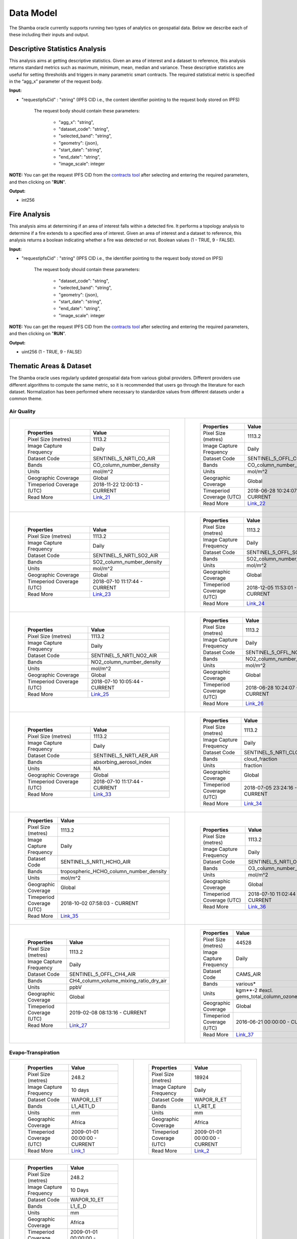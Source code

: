 ==========
Data Model
==========

The Shamba oracle currently supports running two types of analytics on geospatial data. Below we describe each of these including their inputs and output.


Descriptive Statistics Analysis
-------------------------------

This analysis aims at getting descriptive statistics. Given an area of interest and a dataset to reference, this analysis returns standard metrics such as maximum, minimum, mean, median and variance. These descriptive statistics are useful for setting thresholds and triggers in many parametric smart contracts. The required statistical metric is specified in the “agg_x” parameter of the request body.


**Input:**

- "requestIpfsCid" : "string" (IPFS CID i.e., the content identifier pointing to the request body stored on IPFS)

        The request body should contain these parameters:

                - "agg_x": "string",
                - "dataset_code": "string",
                - "selected_band": "string",
                - "geometry": {json},
                - "start_date": "string",
                - "end_date": "string",
                - "image_scale": integer

**NOTE:** You can get the request IPFS CID from the contracts_ tool_ after selecting and entering the required parameters, and then clicking on "**RUN**".

**Output:**

- int256

Fire Analysis
-------------

This analysis aims at determining if an area of interest falls within a detected fire. It performs a topology analysis to determine if a fire extends to a specified area of interest. Given an area of interest and a dataset to reference, this analysis returns a boolean indicating whether a fire was detected or not. Boolean values (1 - TRUE, 9 - FALSE).

**Input:**

- "requestIpfsCid" : "string" (IPFS CID i.e., the identifier pointing to the request body stored on IPFS)

        The request body should contain these parameters:

                - "dataset_code": "string",
                - "selected_band": "string",
                - "geometry": {json},
                - "start_date": "string",
                - "end_date": "string",
                - "image_scale": integer

**NOTE:** You can get the request IPFS CID from the contracts_ tool_ after selecting and entering the required parameters, and then clicking on "**RUN**".

**Output:**

- uint256 (1 - TRUE, 9 - FALSE)


Thematic Areas & Dataset
------------------------

The Shamba oracle uses regularly updated geospatial data from various global providers. Different providers use different algorithms to compute the same metric, so it is recommended that users go through the literature for each dataset. Normalization has been performed where necessary to standardize values from different datasets under a common theme.

Air Quality
^^^^^^^^^^^

.. list-table::
   
   
    *   - .. figure:: _static/Shamba_Dataset_Flyers_021.png
                
                
                ..

                +--------------------------------+-------------------------------+
                | Properties                     | Value                         |
                +================================+===============================+
                | Pixel Size (metres)            | 1113.2                        |
                +--------------------------------+-------------------------------+
                | Image Capture Frequency        | Daily                         |
                +--------------------------------+-------------------------------+
                | Dataset Code                   | SENTINEL_5_NRTI_CO_AIR        |
                +--------------------------------+-------------------------------+
                | Bands                          | CO_column_number_density      |
                +--------------------------------+-------------------------------+
                | Units                          | mol/m^2                       |
                +--------------------------------+-------------------------------+
                | Geographic Coverage            | Global                        |
                +--------------------------------+-------------------------------+
                | Timeperiod Coverage (UTC)      | 2018-11-22 12:00:13 - CURRENT |
                +--------------------------------+-------------------------------+
                | Read More                      | Link_21_                      |
                +--------------------------------+-------------------------------+

        - .. figure:: _static/Shamba_Dataset_Flyers_022.png
                

                ..

                +--------------------------------+-------------------------------+
                | Properties                     | Value                         |
                +================================+===============================+
                | Pixel Size (metres)            | 1113.2                        |
                +--------------------------------+-------------------------------+
                | Image Capture Frequency        | Daily                         |
                +--------------------------------+-------------------------------+
                | Dataset Code                   | SENTINEL_5_OFFL_CO_AIR        |
                +--------------------------------+-------------------------------+
                | Bands                          | CO_column_number_density      |
                +--------------------------------+-------------------------------+
                | Units                          | mol/m^2                       |
                +--------------------------------+-------------------------------+
                | Geographic Coverage            | Global                        |
                +--------------------------------+-------------------------------+
                | Timeperiod Coverage (UTC)      | 2018-06-28 10:24:07 - CURRENT |
                +--------------------------------+-------------------------------+
                | Read More                      | Link_22_                      |
                +--------------------------------+-------------------------------+
    
    *   - .. figure:: _static/Shamba_Dataset_Flyers_023.png
                
                
                ..

                +--------------------------------+-------------------------------+
                | Properties                     | Value                         |
                +================================+===============================+
                | Pixel Size (metres)            | 1113.2                        |
                +--------------------------------+-------------------------------+
                | Image Capture Frequency        | Daily                         |
                +--------------------------------+-------------------------------+
                | Dataset Code                   | SENTINEL_5_NRTI_SO2_AIR       |
                +--------------------------------+-------------------------------+
                | Bands                          | SO2_column_number_density     |
                +--------------------------------+-------------------------------+
                | Units                          | mol/m^2                       |
                +--------------------------------+-------------------------------+
                | Geographic Coverage            | Global                        |
                +--------------------------------+-------------------------------+
                | Timeperiod Coverage (UTC)      | 2018-07-10 11:17:44 - CURRENT |
                +--------------------------------+-------------------------------+
                | Read More                      | Link_23_                      |
                +--------------------------------+-------------------------------+

        - .. figure:: _static/Shamba_Dataset_Flyers_024.png
                

                ..

                +--------------------------------+-------------------------------+
                | Properties                     | Value                         |
                +================================+===============================+
                | Pixel Size (metres)            | 1113.2                        |
                +--------------------------------+-------------------------------+
                | Image Capture Frequency        | Daily                         |
                +--------------------------------+-------------------------------+
                | Dataset Code                   | SENTINEL_5_OFFL_SO2_AIR       |
                +--------------------------------+-------------------------------+
                | Bands                          | SO2_column_number_density     |
                +--------------------------------+-------------------------------+
                | Units                          | mol/m^2                       |
                +--------------------------------+-------------------------------+
                | Geographic Coverage            | Global                        |
                +--------------------------------+-------------------------------+
                | Timeperiod Coverage (UTC)      | 2018-12-05 11:53:01 - CURRENT |
                +--------------------------------+-------------------------------+
                | Read More                      | Link_24_                      |
                +--------------------------------+-------------------------------+

    *   - .. figure:: _static/Shamba_Dataset_Flyers_025.png
                
                
                ..

                +--------------------------------+-------------------------------+
                | Properties                     | Value                         |
                +================================+===============================+
                | Pixel Size (metres)            | 1113.2                        |
                +--------------------------------+-------------------------------+
                | Image Capture Frequency        | Daily                         |
                +--------------------------------+-------------------------------+
                | Dataset Code                   | SENTINEL_5_NRTI_NO2_AIR       |
                +--------------------------------+-------------------------------+
                | Bands                          | NO2_column_number_density     |
                +--------------------------------+-------------------------------+
                | Units                          | mol/m^2                       |
                +--------------------------------+-------------------------------+
                | Geographic Coverage            | Global                        |
                +--------------------------------+-------------------------------+
                | Timeperiod Coverage (UTC)      | 2018-07-10 10:05:44 - CURRENT |
                +--------------------------------+-------------------------------+
                | Read More                      | Link_25_                      |
                +--------------------------------+-------------------------------+

        - .. figure:: _static/Shamba_Dataset_Flyers_026.png
                

                ..

                +--------------------------------+-------------------------------+
                | Properties                     | Value                         |
                +================================+===============================+
                | Pixel Size (metres)            | 1113.2                        |
                +--------------------------------+-------------------------------+
                | Image Capture Frequency        | Daily                         |
                +--------------------------------+-------------------------------+
                | Dataset Code                   | SENTINEL_5_OFFL_NO2_AIR       |
                +--------------------------------+-------------------------------+
                | Bands                          | NO2_column_number_density     |
                +--------------------------------+-------------------------------+
                | Units                          | mol/m^2                       |
                +--------------------------------+-------------------------------+
                | Geographic Coverage            | Global                        |
                +--------------------------------+-------------------------------+
                | Timeperiod Coverage (UTC)      | 2018-06-28 10:24:07 - CURRENT |
                +--------------------------------+-------------------------------+
                | Read More                      | Link_26_                      |
                +--------------------------------+-------------------------------+

    *   - .. figure:: _static/Shamba_Dataset_Flyers_033.png
                
                
                ..

                +--------------------------------+-------------------------------+
                | Properties                     | Value                         |
                +================================+===============================+
                | Pixel Size (metres)            | 1113.2                        |
                +--------------------------------+-------------------------------+
                | Image Capture Frequency        | Daily                         |
                +--------------------------------+-------------------------------+
                | Dataset Code                   | SENTINEL_5_NRTI_AER_AIR       |
                +--------------------------------+-------------------------------+
                | Bands                          | absorbing_aerosol_index       |
                +--------------------------------+-------------------------------+
                | Units                          | NA                            |
                +--------------------------------+-------------------------------+
                | Geographic Coverage            | Global                        |
                +--------------------------------+-------------------------------+
                | Timeperiod Coverage (UTC)      | 2018-07-10 11:17:44 - CURRENT |
                +--------------------------------+-------------------------------+
                | Read More                      | Link_33_                      |
                +--------------------------------+-------------------------------+

        - .. figure:: _static/Shamba_Dataset_Flyers_034.png
                

                ..

                +--------------------------------+-------------------------------+
                | Properties                     | Value                         |
                +================================+===============================+
                | Pixel Size (metres)            | 1113.2                        |
                +--------------------------------+-------------------------------+
                | Image Capture Frequency        | Daily                         |
                +--------------------------------+-------------------------------+
                | Dataset Code                   | SENTINEL_5_NRTI_CLOUD_AIR     |
                +--------------------------------+-------------------------------+
                | Bands                          | cloud_fraction                |
                +--------------------------------+-------------------------------+
                | Units                          | fraction                      |
                +--------------------------------+-------------------------------+
                | Geographic Coverage            | Global                        |
                +--------------------------------+-------------------------------+
                | Timeperiod Coverage (UTC)      | 2018-07-05 23:24:16 - CURRENT |
                +--------------------------------+-------------------------------+
                | Read More                      | Link_34_                      |
                +--------------------------------+-------------------------------+

    *   - .. figure:: _static/Shamba_Dataset_Flyers_035.png
                
                
                ..

                +--------------------------------+----------------------------------------+
                | Properties                     | Value                                  |
                +================================+========================================+
                | Pixel Size (metres)            | 1113.2                                 |
                +--------------------------------+----------------------------------------+
                | Image Capture Frequency        | Daily                                  |
                +--------------------------------+----------------------------------------+
                | Dataset Code                   | SENTINEL_5_NRTI_HCHO_AIR               |
                +--------------------------------+----------------------------------------+
                | Bands                          | tropospheric_HCHO_column_number_density|
                +--------------------------------+----------------------------------------+
                | Units                          | mol/m^2                                |
                +--------------------------------+----------------------------------------+
                | Geographic Coverage            | Global                                 |
                +--------------------------------+----------------------------------------+
                | Timeperiod Coverage (UTC)      | 2018-10-02 07:58:03 - CURRENT          |
                +--------------------------------+----------------------------------------+
                | Read More                      | Link_35_                               |
                +--------------------------------+----------------------------------------+

        - .. figure:: _static/Shamba_Dataset_Flyers_036.png
                

                ..

                +--------------------------------+-------------------------------+
                | Properties                     | Value                         |
                +================================+===============================+
                | Pixel Size (metres)            | 1113.2                        |
                +--------------------------------+-------------------------------+
                | Image Capture Frequency        | Daily                         |
                +--------------------------------+-------------------------------+
                | Dataset Code                   | SENTINEL_5_NRTI_O3_AIR        |
                +--------------------------------+-------------------------------+
                | Bands                          | O3_column_number_density      |
                +--------------------------------+-------------------------------+
                | Units                          | mol/m^2                       |
                +--------------------------------+-------------------------------+
                | Geographic Coverage            | Global                        |
                +--------------------------------+-------------------------------+
                | Timeperiod Coverage (UTC)      | 2018-07-10 11:02:44 - CURRENT |
                +--------------------------------+-------------------------------+
                | Read More                      | Link_36_                      |
                +--------------------------------+-------------------------------+

    *   - .. figure:: _static/Shamba_Dataset_Flyers_027.png
                

                ..

                +--------------------------------+----------------------------------------+
                | Properties                     | Value                                  |
                +================================+========================================+
                | Pixel Size (metres)            | 1113.2                                 |
                +--------------------------------+----------------------------------------+
                | Image Capture Frequency        | Daily                                  |
                +--------------------------------+----------------------------------------+
                | Dataset Code                   | SENTINEL_5_OFFL_CH4_AIR                |
                +--------------------------------+----------------------------------------+
                | Bands                          | CH4_column_volume_mixing_ratio_dry_air |
                +--------------------------------+----------------------------------------+
                | Units                          | ppbV                                   |
                +--------------------------------+----------------------------------------+
                | Geographic Coverage            | Global                                 |
                +--------------------------------+----------------------------------------+
                | Timeperiod Coverage (UTC)      | 2019-02-08 08:13:16 - CURRENT          |
                +--------------------------------+----------------------------------------+
                | Read More                      | Link_27_                               |
                +--------------------------------+----------------------------------------+
                
        - .. figure:: _static/Shamba_Dataset_Flyers_037.png
                

                ..

                +--------------------------------+------------------------------------------------+
                | Properties                     | Value                                          |                                        
                +================================+================================================+
                | Pixel Size (metres)            | 44528                                          |
                +--------------------------------+------------------------------------------------+
                | Image Capture Frequency        | Daily                                          |
                +--------------------------------+------------------------------------------------+
                | Dataset Code                   | CAMS_AIR                                       |
                +--------------------------------+------------------------------------------------+
                | Bands                          | various*                                       |
                +--------------------------------+------------------------------------------------+
                | Units                          | kgm**-2 #excl. gems_total_column_ozone_surface |
                +--------------------------------+------------------------------------------------+
                | Geographic Coverage            | Global                                         |
                +--------------------------------+------------------------------------------------+
                | Timeperiod Coverage (UTC)      | 2016-06-21 00:00:00 - CURRENT                  |
                +--------------------------------+------------------------------------------------+
                | Read More                      | Link_37_                                       |
                +--------------------------------+------------------------------------------------+

Evapo-Transpiration
^^^^^^^^^^^^^^^^^^^

.. list-table:: 

    *   - .. figure:: _static/Shamba_Dataset_Flyers_01.png
                
                
                ..

                +--------------------------------+-------------------------------+
                | Properties                     | Value                         |
                +================================+===============================+
                | Pixel Size (metres)            | 248.2                         |
                +--------------------------------+-------------------------------+
                | Image Capture Frequency        | 10 days                       |
                +--------------------------------+-------------------------------+
                | Dataset Code                   | WAPOR_I_ET                    |
                +--------------------------------+-------------------------------+
                | Bands                          | L1_AETI_D                     |
                +--------------------------------+-------------------------------+
                | Units                          | mm                            |
                +--------------------------------+-------------------------------+
                | Geographic Coverage            | Africa                        |
                +--------------------------------+-------------------------------+
                | Timeperiod Coverage (UTC)      | 2009-01-01 00:00:00 - CURRENT |
                +--------------------------------+-------------------------------+
                | Read More                      | Link_1_                       |
                +--------------------------------+-------------------------------+

        - .. figure:: _static/Shamba_Dataset_Flyers_02.png
                

                ..

                +--------------------------------+-------------------------------+
                | Properties                     | Value                         |
                +================================+===============================+
                | Pixel Size (metres)            | 18924                         |
                +--------------------------------+-------------------------------+
                | Image Capture Frequency        | Daily                         |
                +--------------------------------+-------------------------------+
                | Dataset Code                   | WAPOR_R_ET                    |
                +--------------------------------+-------------------------------+
                | Bands                          | L1_RET_E                      |
                +--------------------------------+-------------------------------+
                | Units                          | mm                            |
                +--------------------------------+-------------------------------+
                | Geographic Coverage            | Africa                        |
                +--------------------------------+-------------------------------+
                | Timeperiod Coverage (UTC)      | 2009-01-01 00:00:00 - CURRENT |
                +--------------------------------+-------------------------------+
                | Read More                      | Link_2_                       |
                +--------------------------------+-------------------------------+
    
    
    *   - .. figure:: _static/Shamba_Dataset_Flyers_038.png
                

                ..

                +--------------------------------+-------------------------------+
                | Properties                     | Value                         |
                +================================+===============================+
                | Pixel Size (metres)            | 248.2                         |
                +--------------------------------+-------------------------------+
                | Image Capture Frequency        | 10 Days                       |
                +--------------------------------+-------------------------------+
                | Dataset Code                   | WAPOR_10_ET                   |
                +--------------------------------+-------------------------------+
                | Bands                          | L1_E_D                        |
                +--------------------------------+-------------------------------+
                | Units                          | mm                            |
                +--------------------------------+-------------------------------+
                | Geographic Coverage            | Africa                        |
                +--------------------------------+-------------------------------+
                | Timeperiod Coverage (UTC)      | 2009-01-01 00:00:00 - CURRENT |
                +--------------------------------+-------------------------------+
                | Read More                      | Link_38_                      |
                +--------------------------------+-------------------------------+

        -

Fire
^^^^

.. list-table:: 

    *   - .. figure:: _static/Shamba_Dataset_Flyers_019.png
                

                ..

                +--------------------------------+-------------------------------+
                | Properties                     | Value                         |
                +================================+===============================+
                | Pixel Size (metres)            | 2000                          |
                +--------------------------------+-------------------------------+
                | Image Capture Frequency        | 5 - 15 minutes                |
                +--------------------------------+-------------------------------+
                | Dataset Code                   | GOES_16_FIRE                  |
                +--------------------------------+-------------------------------+
                | Bands                          | Power                         |
                +--------------------------------+-------------------------------+
                | Units                          | MW                            |
                +--------------------------------+-------------------------------+
                | Geographic Coverage            | Americas, West Africa         |
                +--------------------------------+-------------------------------+
                | Timeperiod Coverage (UTC)      | 2017-05-24 00:00:00 - CURRENT |
                +--------------------------------+-------------------------------+
                | Read More                      | Link_19_                      |
                +--------------------------------+-------------------------------+
                
        - .. figure:: _static/Shamba_Dataset_Flyers_020.png
                

                ..

                +--------------------------------+-------------------------------------------+
                | Properties                     | Value                                     |
                +================================+===========================================+
                | Pixel Size (metres)            | 2000                                      |
                +--------------------------------+-------------------------------------------+
                | Image Capture Frequency        | 5 - 15 minutes                            |
                +--------------------------------+-------------------------------------------+
                | Dataset Code                   | GOES_17_FIRE                              |
                +--------------------------------+-------------------------------------------+
                | Bands                          | Power                                     |
                +--------------------------------+-------------------------------------------+
                | Units                          | MW                                        |
                +--------------------------------+-------------------------------------------+
                | Geographic Coverage            | Americas, West Africa                     |
                +--------------------------------+-------------------------------------------+
                | Timeperiod Coverage (UTC)      | 2018-08-27 00:00:00 - 2023-01-10 16:00:00 |
                +--------------------------------+-------------------------------------------+
                | Read More                      | Link_20_                                  |
                +--------------------------------+-------------------------------------------+

    *   - .. figure:: _static/Shamba_Dataset_Flyers_039.png
                

                ..

                +--------------------------------+-------------------------------+
                | Properties                     | Value                         |
                +================================+===============================+
                | Pixel Size (metres)            | 1000                          |
                +--------------------------------+-------------------------------+
                | Image Capture Frequency        | Daily                         |
                +--------------------------------+-------------------------------+
                | Dataset Code                   | FIRMS_FIRE                    |
                +--------------------------------+-------------------------------+
                | Bands                          | T21                           |
                +--------------------------------+-------------------------------+
                | Units                          | K                             |
                +--------------------------------+-------------------------------+
                | Geographic Coverage            | Global                        |
                +--------------------------------+-------------------------------+
                | Timeperiod Coverage (UTC)      | 2000-11-01 00:00:00 - CURRENT |
                +--------------------------------+-------------------------------+
                | Read More                      | Link_39_                      |
                +--------------------------------+-------------------------------+

        -
                
Precipitation
^^^^^^^^^^^^^

.. list-table:: 
  
    *   - .. figure:: _static/Shamba_Dataset_Flyers_06.png
                

                ..

                +--------------------------------+-------------------------------+
                | Properties                     | Value                         |
                +================================+===============================+
                | Pixel Size (metres)            | 5566                          |
                +--------------------------------+-------------------------------+
                | Image Capture Frequency        | Daily                         |
                +--------------------------------+-------------------------------+
                | Dataset Code                   | CHIRPS_PPT                    |
                +--------------------------------+-------------------------------+
                | Bands                          | Precipitation                 |
                +--------------------------------+-------------------------------+
                | Units                          | mm/day                        |
                +--------------------------------+-------------------------------+
                | Geographic Coverage            | Global                        |
                +--------------------------------+-------------------------------+
                | Timeperiod Coverage (UTC)      | 1981-01-01 00:00:00 - CURRENT |
                +--------------------------------+-------------------------------+
                | Read More                      | Link_6_                       |
                +--------------------------------+-------------------------------+
                
        - .. figure:: _static/Shamba_Dataset_Flyers_07.png
                

                ..

                +--------------------------------+-------------------------------+
                | Properties                     | Value                         |
                +================================+===============================+
                | Pixel Size (metres)            | 11132                         |
                +--------------------------------+-------------------------------+
                | Image Capture Frequency        | Hourly                        |
                +--------------------------------+-------------------------------+
                | Dataset Code                   | GSMAP_PPT                     |
                +--------------------------------+-------------------------------+
                | Bands                          | hourlyPrecipRate              |
                +--------------------------------+-------------------------------+
                | Units                          | NA                            |
                +--------------------------------+-------------------------------+
                | Geographic Coverage            | Global                        |
                +--------------------------------+-------------------------------+
                | Timeperiod Coverage (UTC)      | 2014-03-01 00:00:00 - CURRENT |
                +--------------------------------+-------------------------------+
                | Read More                      | Link_7_                       |
                +--------------------------------+-------------------------------+
                
    *   - .. figure:: _static/Shamba_Dataset_Flyers_028.png
                

                ..

                +--------------------------------+-------------------------------+
                | Properties                     | Value                         |
                +================================+===============================+
                | Pixel Size (metres)            | 4638.3                        |
                +--------------------------------+-------------------------------+
                | Image Capture Frequency        | 10 days                       |
                +--------------------------------+-------------------------------+
                | Dataset Code                   | GRIDMET                       |
                +--------------------------------+-------------------------------+
                | Bands                          | pdsi                          |
                +--------------------------------+-------------------------------+
                | Units                          | NA                            |
                +--------------------------------+-------------------------------+
                | Geographic Coverage            | USA                           |
                +--------------------------------+-------------------------------+
                | Timeperiod Coverage (UTC)      | 1980-01-05 00:00:00 - CURRENT |
                +--------------------------------+-------------------------------+
                | Read More                      | Link_28_                      |
                +--------------------------------+-------------------------------+

        - .. figure:: _static/Shamba_Dataset_Flyers_044.png
                

                ..

                +--------------------------------+-------------------------------+
                | Properties                     | Value                         |
                +================================+===============================+
                | Pixel Size (metres)            | 4638.3                        |
                +--------------------------------+-------------------------------+
                | Image Capture Frequency        | Daily                         |
                +--------------------------------+-------------------------------+
                | Dataset Code                   | PRISM_PPT_TEMP                |
                +--------------------------------+-------------------------------+
                | Bands                          | ppt, tmean                    |
                +--------------------------------+-------------------------------+
                | Units                          | mm, °C                        |
                +--------------------------------+-------------------------------+
                | Geographic Coverage            | USA                           |
                +--------------------------------+-------------------------------+
                | Timeperiod Coverage (UTC)      | 1981-01-01 00:00:00 - CURRENT |
                +--------------------------------+-------------------------------+
                | Read More                      | Link_44_                      |
                +--------------------------------+-------------------------------+


Soil Moisture
^^^^^^^^^^^^^

.. list-table:: 

    *   - .. figure:: _static/Shamba_Dataset_Flyers_08.png
                

                ..

                +--------------------------------+-------------------------------+
                | Properties                     | Value                         |
                +================================+===============================+
                | Pixel Size (metres)            | 10000                         |
                +--------------------------------+-------------------------------+
                | Image Capture Frequency        | Monthly                       |
                +--------------------------------+-------------------------------+
                | Dataset Code                   | SMAP_SM                       |
                +--------------------------------+-------------------------------+
                | Bands                          | ssm                           |
                +--------------------------------+-------------------------------+
                | Units                          | mm                            |
                +--------------------------------+-------------------------------+
                | Geographic Coverage            | Global                        |
                +--------------------------------+-------------------------------+
                | Timeperiod Coverage (UTC)      | 2015-04-02 12:00:00 - CURRENT |
                +--------------------------------+-------------------------------+
                | Read More                      | Link_8_                       |
                +--------------------------------+-------------------------------+
        -

Temperature
^^^^^^^^^^^

.. list-table:: 

    *   - .. figure:: _static/Shamba_Dataset_Flyers_044.png
                

                ..

                +--------------------------------+-------------------------------+
                | Properties                     | Value                         |
                +================================+===============================+
                | Pixel Size (metres)            | 4638.3                        |
                +--------------------------------+-------------------------------+
                | Image Capture Frequency        | Daily                         |
                +--------------------------------+-------------------------------+
                | Dataset Code                   | PRISM_PPT_TEMP                |
                +--------------------------------+-------------------------------+
                | Bands                          | ppt, tmean                    |
                +--------------------------------+-------------------------------+
                | Units                          | mm, °C                        |
                +--------------------------------+-------------------------------+
                | Geographic Coverage            | USA                           |
                +--------------------------------+-------------------------------+
                | Timeperiod Coverage (UTC)      | 1981-01-01 00:00:00 - CURRENT |
                +--------------------------------+-------------------------------+
                | Read More                      | Link_44_                      |
                +--------------------------------+-------------------------------+
                
        - .. figure:: _static/Shamba_Dataset_Flyers_049.png
                

                ..

                +--------------------------------+-----------------------------------------------+
                | Properties                     | Value                                         |
                +================================+===============================================+
                | Pixel Size (metres)            | 27830                                         |
                +--------------------------------+-----------------------------------------------+
                | Image Capture Frequency        | Daily                                         |
                +--------------------------------+-----------------------------------------------+
                | Dataset Code                   | ERA5_PPT_AIRTEMP                              |
                +--------------------------------+-----------------------------------------------+
                | Bands                          | mean_2m_air_temperature, total_precipitation  |
                +--------------------------------+-----------------------------------------------+
                | Units                          | K, m                                          |
                +--------------------------------+-----------------------------------------------+
                | Geographic Coverage            | Global                                        |
                +--------------------------------+-----------------------------------------------+
                | Timeperiod Coverage (UTC)      | 1979-01-02 00:00:00 - CURRENT                 |
                +--------------------------------+-----------------------------------------------+
                | Read More                      | Link_49_                                      |
                +--------------------------------+-----------------------------------------------+

    *   - .. figure:: _static/Shamba_Dataset_Flyers_047.png
                

                ..

                +--------------------------------+-------------------------------+
                | Properties                     | Value                         |
                +================================+===============================+
                | Pixel Size (metres)            | 4638.3                        |
                +--------------------------------+-------------------------------+
                | Image Capture Frequency        | Daily                         |
                +--------------------------------+-------------------------------+
                | Dataset Code                   | GCOM_S_TEMP                   |
                +--------------------------------+-------------------------------+
                | Bands                          | SST_AVE                       |
                +--------------------------------+-------------------------------+
                | Units                          | °C                            |
                +--------------------------------+-------------------------------+
                | Geographic Coverage            | Global                        |
                +--------------------------------+-------------------------------+
                | Timeperiod Coverage (UTC)      | 2021-11-29 00:00:00 - CURRENT |
                +--------------------------------+-------------------------------+
                | Read More                      | Link_47_                      |
                +--------------------------------+-------------------------------+
                
        - .. figure:: _static/Shamba_Dataset_Flyers_048.png

                ..

                +--------------------------------+-------------------------------+
                | Properties                     | Value                         |
                +================================+===============================+
                | Pixel Size (metres)            | 4638.3                        |
                +--------------------------------+-------------------------------+
                | Image Capture Frequency        | Daily                         |
                +--------------------------------+-------------------------------+
                | Dataset Code                   | GCOM_L_TEMP                   |
                +--------------------------------+-------------------------------+
                | Bands                          | LST_AVE                       |
                +--------------------------------+-------------------------------+
                | Units                          | °C                            |
                +--------------------------------+-------------------------------+
                | Geographic Coverage            | Global                        |
                +--------------------------------+-------------------------------+
                | Timeperiod Coverage (UTC)      | 2021-11-29 00:00:00 - CURRENT |
                +--------------------------------+-------------------------------+
                | Read More                      | Link_48_                      |
                +--------------------------------+-------------------------------+
                
Vegetation
^^^^^^^^^^

.. list-table:: 

    *   - .. figure:: _static/Shamba_Dataset_Flyers_04.png
                
                ..

                +--------------------------------+-------------------------------+
                | Properties                     | Value                         |
                +================================+===============================+
                | Pixel Size (metres)            | 10                            |
                +--------------------------------+-------------------------------+
                | Image Capture Frequency        | 5 days                        |
                +--------------------------------+-------------------------------+
                | Dataset Code                   | SENTINEL_2_VEG                |
                +--------------------------------+-------------------------------+
                | Bands                          | NDVI, EVI                     |
                +--------------------------------+-------------------------------+
                | Units                          | NA                            |
                +--------------------------------+-------------------------------+
                | Geographic Coverage            | Global                        |
                +--------------------------------+-------------------------------+
                | Timeperiod Coverage (UTC)      | 2017-03-28 00:00:00 - CURRENT |
                +--------------------------------+-------------------------------+
                | Read More                      | Link_4_                       |
                +--------------------------------+-------------------------------+
                        
        
        - .. figure:: _static/Shamba_Dataset_Flyers_060.png
                
                ..

                +--------------------------------+-------------------------------+
                | Properties                     | Value                         |
                +================================+===============================+
                | Pixel Size (metres)            | 1000                          |
                +--------------------------------+-------------------------------+
                | Image Capture Frequency        | Daily                         |
                +--------------------------------+-------------------------------+
                | Dataset Code                   | VIIRS_VI                      |
                +--------------------------------+-------------------------------+
                | Bands                          | NDVI, EVI                     |
                +--------------------------------+-------------------------------+
                | Units                          | NA                            |
                +--------------------------------+-------------------------------+
                | Geographic Coverage            | Global                        |
                +--------------------------------+-------------------------------+
                | Timeperiod Coverage (UTC)      | 2012-01-19 00:00:00 - CURRENT |
                +--------------------------------+-------------------------------+
                | Read More                      | Link_60_                      |
                +--------------------------------+-------------------------------+
                
        
    *   - .. figure:: _static/Shamba_Dataset_Flyers_015.png
                
                ..

                +--------------------------------+-------------------------------+
                | Properties                     | Value                         |
                +================================+===============================+
                | Pixel Size (metres)            | 500                           |
                +--------------------------------+-------------------------------+
                | Image Capture Frequency        | 16 days                       |
                +--------------------------------+-------------------------------+
                | Dataset Code                   | VIIRS_16_VEG                  |
                +--------------------------------+-------------------------------+
                | Bands                          | NDVI, EVI, EVI2               |
                +--------------------------------+-------------------------------+
                | Units                          | NA                            |
                +--------------------------------+-------------------------------+
                | Geographic Coverage            | Global                        |
                +--------------------------------+-------------------------------+
                | Timeperiod Coverage (UTC)      | 2012-01-17 00:00:00 - CURRENT |
                +--------------------------------+-------------------------------+
                | Read More                      | Link_15_                      |
                +--------------------------------+-------------------------------+

        - .. figure:: _static/Shamba_Dataset_Flyers_061.png
                
                ..

                +--------------------------------+-------------------------------+
                | Properties                     | Value                         |
                +================================+===============================+
                | Pixel Size (metres)            | 1000                          |
                +--------------------------------+-------------------------------+
                | Image Capture Frequency        | Monthly                       |
                +--------------------------------+-------------------------------+
                | Dataset Code                   | VIIRS_VCI_VEG                 |
                +--------------------------------+-------------------------------+
                | Bands                          | VCI                           |
                +--------------------------------+-------------------------------+
                | Units                          | Percent                       |
                +--------------------------------+-------------------------------+
                | Geographic Coverage            | Global                        |
                +--------------------------------+-------------------------------+
                | Timeperiod Coverage (UTC)      | 2012-01-19 00:00:00 - CURRENT |
                +--------------------------------+-------------------------------+
                | Read More                      | Link_61_                      |
                +--------------------------------+-------------------------------+
                   
    *   - .. figure:: _static/Shamba_Dataset_Flyers_056.png
                
                ..

                +--------------------------------+-------------------------------------------+
                | Properties                     | Value                                     |
                +================================+===========================================+
                | Pixel Size (metres)            | 5566                                      |
                +--------------------------------+-------------------------------------------+
                | Image Capture Frequency        | Daily                                     |
                +--------------------------------+-------------------------------------------+
                | Dataset Code                   | AVHRR_NDVI_VEG                            |
                +--------------------------------+-------------------------------------------+
                | Bands                          | NDVI                                      |
                +--------------------------------+-------------------------------------------+
                | Units                          | NA                                        |
                +--------------------------------+-------------------------------------------+
                | Geographic Coverage            | Global                                    |
                +--------------------------------+-------------------------------------------+
                | Timeperiod Coverage (UTC)      | 1981-06-24 00:00:00 - 2013-12-31 00:00:00 |
                +--------------------------------+-------------------------------------------+
                | Read More                      | Link_56_                                  |
                +--------------------------------+-------------------------------------------+
                
        - .. figure:: _static/Shamba_Dataset_Flyers_057.png
                
                ..

                +--------------------------------+-------------------------------+
                | Properties                     | Value                         |
                +================================+===============================+
                | Pixel Size (metres)            | 4000                          |
                +--------------------------------+-------------------------------+
                | Image Capture Frequency        | Daily                         |
                +--------------------------------+-------------------------------+
                | Dataset Code                   | KBDI_VEG                      |
                +--------------------------------+-------------------------------+
                | Bands                          | KBDI                          |
                +--------------------------------+-------------------------------+
                | Units                          | NA                            |
                +--------------------------------+-------------------------------+
                | Geographic Coverage            | Global                        |
                +--------------------------------+-------------------------------+
                | Timeperiod Coverage (UTC)      | 2007-01-01 00:00:00 - CURRENT |
                +--------------------------------+-------------------------------+
                | Read More                      | Link_57_                      |
                +--------------------------------+-------------------------------+

    *   - .. figure:: _static/Shamba_Dataset_Flyers_062.png
                
                ..

                +--------------------------------+-------------------------------+
                | Properties                     | Value                         |
                +================================+===============================+
                | Pixel Size (metres)            | 375                           |
                +--------------------------------+-------------------------------+
                | Image Capture Frequency        | 5 days                        |
                +--------------------------------+-------------------------------+
                | Dataset Code                   | eVIIRS_NDVI                   |
                +--------------------------------+-------------------------------+
                | Bands                          | NDVI                          |
                +--------------------------------+-------------------------------+
                | Units                          | NA                            |
                +--------------------------------+-------------------------------+
                | Geographic Coverage            | Northern & Eastern Africa     |
                +--------------------------------+-------------------------------+
                | Timeperiod Coverage (UTC)      | 2012-01-19 00:00:00 - CURRENT |
                +--------------------------------+-------------------------------+
                | Read More                      | Link_62_                      |
                +--------------------------------+-------------------------------+
                
        -

Weather
^^^^^^^

.. list-table:: 

    *   - .. figure:: _static/Shamba_Dataset_Flyers_059.png
                
                ..

                +--------------------------------+--------------------------------------+
                | Properties                     | Value                                |
                +================================+======================================+
                | Pixel Size (metres)            | 2500                                 |
                +--------------------------------+--------------------------------------+
                | Image Capture Frequency        | Daily                                |
                +--------------------------------+--------------------------------------+
                | Dataset Code                   | RTMA_WEATHER                         |
                +--------------------------------+--------------------------------------+
                | Bands                          | PRES, TMP, SPFH, WDIR,  WIND, TCDC   |
                +--------------------------------+--------------------------------------+
                | Units                          | Pa, °C, kg/kg, deg true, m/s, percent|
                +--------------------------------+--------------------------------------+
                | Geographic Coverage            | Global                               |
                +--------------------------------+--------------------------------------+
                | Timeperiod Coverage (UTC)      | 2011-01-01 00:00:00 - CURRENT        |
                +--------------------------------+--------------------------------------+
                | Read More                      | Link_59_                             |
                +--------------------------------+--------------------------------------+
                
        -

.. _contracts: https://contracts.shamba.app
.. _tool: https://contracts.shamba.app                 
.. _Link_3: https://lpdaac.usgs.gov/products/mod16a2v006/
.. _Link_4: https://earth.esa.int/web/sentinel/user-guides/sentinel-2-msi/product-types/level-2a
.. _Link_1: https://wapor.apps.fao.org/catalog/WAPOR_2/1/L1_AETI_D
.. _Link_2: https://wapor.apps.fao.org/catalog/WAPOR_2/1/L1_RET_E
.. _Link_7: https://sharaku.eorc.jaxa.jp/GSMaP/
.. _Link_8: https://gimms.gsfc.nasa.gov/SMOS/SMAP/
.. _Link_6: https://chc.ucsb.edu/data/chirps
.. _Link_10: https://lpdaac.usgs.gov/products/myd11a1v061/
.. _Link_11: https://lpdaac.usgs.gov/products/mcd15a3hv061/
.. _Link_9: https://lpdaac.usgs.gov/products/mod11a1v061/
.. _Link_12: https://lpdaac.usgs.gov/products/mod13q1v061/
.. _Link_13: https://lpdaac.usgs.gov/products/myd13q1v061/
.. _Link_14: https://lpdaac.usgs.gov/products/myd15a2hv061/
.. _Link_17: https://lpdaac.usgs.gov/products/myd14a1v006/
.. _Link_18: https://lpdaac.usgs.gov/products/myd14a1v006/
.. _Link_19: https://data.noaa.gov/dataset/dataset/noaa-goes-r-series-advanced-baseline-imager-abi-level-2-fire-hot-spot-characterization-fdc
.. _Link_15: https://lpdaac.usgs.gov/products/vnp13a1v001/
.. _Link_20: https://data.noaa.gov/dataset/dataset/noaa-goes-r-series-advanced-baseline-imager-abi-level-2-fire-hot-spot-characterization-fdc
.. _Link_21: https://sentinel.esa.int/web/sentinel/user-guides/sentinel-5p-tropomi
.. _Link_22: https://sentinel.esa.int/web/sentinel/user-guides/sentinel-5p-tropomi
.. _Link_23: https://sentinel.esa.int/web/sentinel/user-guides/sentinel-5p-tropomi
.. _Link_24: https://sentinel.esa.int/web/sentinel/user-guides/sentinel-5p-tropomi
.. _Link_25: https://sentinel.esa.int/web/sentinel/user-guides/sentinel-5p-tropomi
.. _Link_26: https://sentinel.esa.int/web/sentinel/user-guides/sentinel-5p-tropomi
.. _Link_27: https://sentinel.esa.int/web/sentinel/user-guides/sentinel-5p-tropomi
.. _Link_28: https://www.climatologylab.org/gridmet.html
.. _Link_31: https://lpdaac.usgs.gov/products/myd17a2hv006/
.. _Link_32: https://lpdaac.usgs.gov/products/mod17a2hv006/
.. _Link_39:  https://www.earthdata.nasa.gov/learn/find-data/near-real-time/firms
.. _Link_40:  https://www.tandfonline.com/doi/abs/10.1080/01431160210153129
.. _Link_41:  https://www.tandfonline.com/doi/abs/10.1080/01431160210153129
.. _Link_50:  https://www.sciencedirect.com/science/article/abs/pii/S0034425702000962
.. _Link_51:  https://www.sciencedirect.com/science/article/abs/pii/S0034425702000962
.. _Link_52:  https://www.sciencedirect.com/science/article/abs/pii/S0034425702000962
.. _Link_53:  https://www.sciencedirect.com/science/article/abs/pii/S0034425702000962
.. _Link_54:  https://www.sciencedirect.com/science/article/abs/pii/S0034425796000673
.. _Link_55:  https://www.sciencedirect.com/science/article/abs/pii/S0034425796000673
.. _Link_56:  https://www.ncei.noaa.gov/metadata/geoportal/rest/metadata/item/gov.noaa.ncdc:C01558/html
.. _Link_57:  http://wtlab.iis.u-tokyo.ac.jp/DMEWS/
.. _Link_33:  https://sentinel.esa.int/web/sentinel/user-guides/sentinel-5p-tropomi
.. _Link_34:  https://sentinel.esa.int/web/sentinel/user-guides/sentinel-5p-tropomi
.. _Link_35:  https://sentinel.esa.int/web/sentinel/user-guides/sentinel-5p-tropomi
.. _Link_36:  https://sentinel.esa.int/web/sentinel/user-guides/sentinel-5p-tropomi
.. _Link_42:  https://ieeexplore.ieee.org/document/399618
.. _Link_43:  https://ieeexplore.ieee.org/document/399618
.. _Link_44:  https://www.prism.oregonstate.edu/documents/PRISM_datasets.pdf
.. _Link_49:  https://cds.climate.copernicus.eu/#!/home
.. _Link_47:  https://suzaku.eorc.jaxa.jp/GCOM/index.html
.. _Link_48:  https://suzaku.eorc.jaxa.jp/GCOM/index.html
.. _Link_37:  https://apps.ecmwf.int/datasets/data/cams-nrealtime/levtype=sfc/
.. _Link_59:  https://www.nco.ncep.noaa.gov/pmb/products/rtma/
.. _Link_45:  https://nsidc.org/data/MYD10A1/versions/6
.. _Link_46:  https://nsidc.org/data/MOD10A1/versions/6
.. _Link_61:  https://www.droughtmanagement.info/vegetation-condition-index-vci/
.. _Link_60: _https://lpdaac.usgs.gov/products/vnp09gav001/
.. _Link_38:  https://wapor.apps.fao.org/catalog/WAPOR_2/1/L1_E_D
.. _Link_62:  https://earlywarning.usgs.gov/fews/product/900#documentation